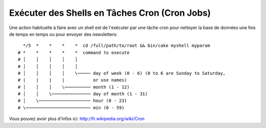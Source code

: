 Exécuter des Shells en Tâches Cron (Cron Jobs)
##############################################

Une action habituelle à faire avec un shell est de l'exécuter par une tâche
cron pour nettoyer la base de données une fois de temps en temps ou pour
envoyer des newsletters::

      */5  *    *    *    *  cd /full/path/to/root && bin/cake myshell myparam
    # *    *    *    *    *  command to execute
    # │    │    │    │    │
    # │    │    │    │    │
    # │    │    │    │    \───── day of week (0 - 6) (0 to 6 are Sunday to Saturday,
    # |    |    |    |           or use names)
    # │    │    │    \────────── month (1 - 12)
    # │    │    \─────────────── day of month (1 - 31)
    # │    \──────────────────── hour (0 - 23)
    # \───────────────────────── min (0 - 59)

Vous pouvez avoir plus d'infos ici: http://fr.wikipedia.org/wiki/Cron

.. meta::
    :title lang=fr: Lancer des Shells en tant que cronjobs
    :keywords lang=fr: tâche cron,cronjob,crontab
